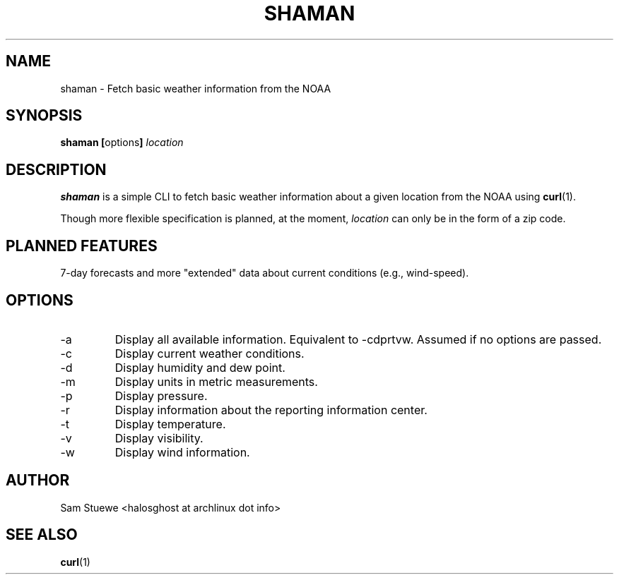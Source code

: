'\" 
.\"     Title: shaman
.\"    Author: [Sam Stuewe]
.\"      Date: 2013-08-02
.\"  Language: English
.\"
.TH "SHAMAN" "1" "2013-08-02" "\ \& 0\&.2" "\ \&"
.ie \n(.g .ds Aq \(aq
.el       .ds Aq '
.nh
.ad l
.\"
.\" <- Main Content ->
.SH "NAME"
shaman \- Fetch basic weather information from the NOAA
.SH "SYNOPSIS"
.B shaman
.BR [ options ]
.I "location"
.SH "DESCRIPTION"
.sp
.B shaman 
is a simple CLI to fetch basic weather information about a given location from the NOAA using 
.BR curl (1). 
.sp
Though more flexible specification is planned, at the moment,
.IR location " can only be in the form of a zip code\&. "
.SH "PLANNED FEATURES"
7-day forecasts and more "extended" data about current conditions (e\&.g\&., wind\-speed)\&.
.SH "OPTIONS"
.sp
.IP -a
Display all available information\&. Equivalent to -cdprtvw\&. Assumed if no options are passed\&.
.IP -c
Display current weather conditions\&.
.IP -d
Display humidity and dew point\&.
.IP -m
Display units in metric measurements\&.
.IP -p
Display pressure\&.
.IP -r
Display information about the reporting information center\&.
.IP -t
Display temperature\&.
.IP -v
Display visibility\&.
.IP -w
Display wind information\&.
.SH "AUTHOR"
Sam Stuewe <halosghost at archlinux dot info>
.SH "SEE ALSO"
.BR curl (1)
